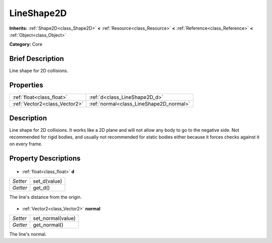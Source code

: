 .. Generated automatically by doc/tools/makerst.py in Godot's source tree.
.. DO NOT EDIT THIS FILE, but the LineShape2D.xml source instead.
.. The source is found in doc/classes or modules/<name>/doc_classes.

.. _class_LineShape2D:

LineShape2D
===========

**Inherits:** :ref:`Shape2D<class_Shape2D>` **<** :ref:`Resource<class_Resource>` **<** :ref:`Reference<class_Reference>` **<** :ref:`Object<class_Object>`

**Category:** Core

Brief Description
-----------------

Line shape for 2D collisions.

Properties
----------

+-------------------------------+-----------------------------------------+
| :ref:`float<class_float>`     | :ref:`d<class_LineShape2D_d>`           |
+-------------------------------+-----------------------------------------+
| :ref:`Vector2<class_Vector2>` | :ref:`normal<class_LineShape2D_normal>` |
+-------------------------------+-----------------------------------------+

Description
-----------

Line shape for 2D collisions. It works like a 2D plane and will not allow any body to go to the negative side. Not recommended for rigid bodies, and usually not recommended for static bodies either because it forces checks against it on every frame.

Property Descriptions
---------------------

  .. _class_LineShape2D_d:

- :ref:`float<class_float>` **d**

+----------+--------------+
| *Setter* | set_d(value) |
+----------+--------------+
| *Getter* | get_d()      |
+----------+--------------+

The line's distance from the origin.

  .. _class_LineShape2D_normal:

- :ref:`Vector2<class_Vector2>` **normal**

+----------+-------------------+
| *Setter* | set_normal(value) |
+----------+-------------------+
| *Getter* | get_normal()      |
+----------+-------------------+

The line's normal.

